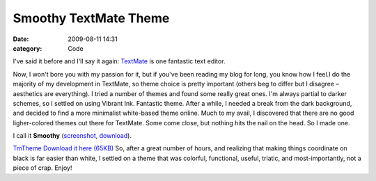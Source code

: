 Smoothy TextMate Theme
######################

:date: 2009-08-11 14:31
:category: Code


I've said it before and I'll say it again:
`TextMate <http://kennethreitz.com/blog/if-textmate-42/>`_ is one
fantastic text editor.

Now, I won't bore you with my passion for it, but if you've been
reading my blog for long, you know how I feel.I do the majority of
my development in TextMate, so theme choice is pretty important
(others beg to differ but I disagree – aesthetics are everything).
I tried a number of themes and found some really great ones. I'm
always partial to darker schemes, so I settled on using Vibrant
Ink. Fantastic theme. After a while, I needed a break from the dark
background, and decided to find a more minimalist white-based theme
online. Much to my avail, I discovered that there are no good
ligher-colored themes out there for TextMate. Some come close, but
nothing hits the nail on the head. So I made one.

I call it **Smoothy**
(`screenshot <http://media.kennethreitz.com/themes/Smoothy.tmTheme.gif>`_,
`download <http://media.kennethreitz.com/themes/Smoothy.tmTheme>`_).

`TmTheme Download it here (65KB) <http://media.kennethreitz.com/themes/Smoothy.tmTheme>`_
So, after a great number of hours, and realizing that making things
coordinate on black is far easier than white, I settled on a theme
that was colorful, functional, useful, triatic, and
most-importantly, not a piece of crap. Enjoy!
